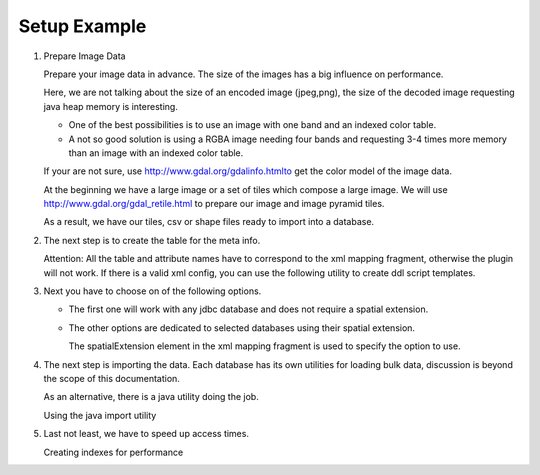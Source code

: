 Setup Example
^^^^^^^^^^^^^

1. Prepare Image Data
   
   Prepare your image data in advance. The size of the images has a big influence on performance.
   
   Here, we are not talking about the size of an encoded image (jpeg,png), the size of the decoded
   image requesting java heap memory is interesting.
   
   * One of the best possibilities is to use an image with one band and  an indexed color table.
   * A not so good solution is using a RGBA image needing four bands and requesting 3-4 times more
     memory than an image with an indexed color table.
   
   If your are not sure, use http://www.gdal.org/gdalinfo.htmlto get the color model of the image data.

   At the beginning we have a large image or a set of tiles which compose a large image. We will use
   http://www.gdal.org/gdal_retile.html to prepare our image and image pyramid tiles.

   .. toctree::
      :maxdepth: 1
      
      prepare

   As a result, we have our tiles, csv or shape files ready to import into a database.

2. The next step is to create the table for the meta info.
   
   Attention: All the table and attribute names have to correspond to the xml mapping fragment,
   otherwise the plugin will not work. If there is a valid xml config, you can use the following
   utility to create ddl script templates.
   
   .. toctree::
      :maxdepth: 1
      
      ddl
      meta

3. Next you have to choose on of the following options.
   
   * The first one will work with any jdbc database and does not require a spatial extension.
     
   .. toctree::
      :maxdepth: 1
      
      jdbc
   
   * The other options are dedicated to selected databases using their spatial extension.
     
     The spatialExtension element in the xml mapping fragment is used to specify the option to use.
     
   .. toctree::
      :maxdepth: 1
      
      db2
      postgis
      mysql
      oracle

4. The next step is importing the data. Each database has its own utilities for loading bulk data,
   discussion is beyond the scope of this documentation.
   
   As an alternative, there is a java utility doing the job.
   
   Using the java import utility

5. Last not least, we have to speed up access times.
   
   Creating indexes for performance

